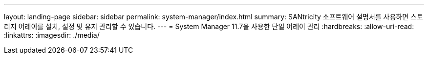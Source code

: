 ---
layout: landing-page 
sidebar: sidebar 
permalink: system-manager/index.html 
summary: SANtricity 소프트웨어 설명서를 사용하면 스토리지 어레이를 설치, 설정 및 유지 관리할 수 있습니다. 
---
= System Manager 11.7을 사용한 단일 어레이 관리
:hardbreaks:
:allow-uri-read: 
:linkattrs: 
:imagesdir: ./media/



